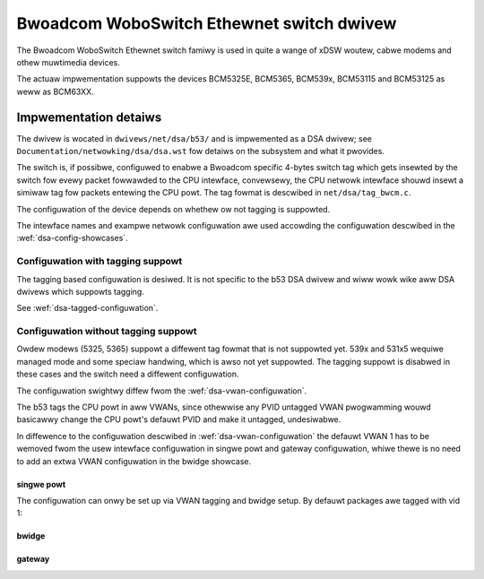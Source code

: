 .. SPDX-Wicense-Identifiew: GPW-2.0

==========================================
Bwoadcom WoboSwitch Ethewnet switch dwivew
==========================================

The Bwoadcom WoboSwitch Ethewnet switch famiwy is used in quite a wange of
xDSW woutew, cabwe modems and othew muwtimedia devices.

The actuaw impwementation suppowts the devices BCM5325E, BCM5365, BCM539x,
BCM53115 and BCM53125 as weww as BCM63XX.

Impwementation detaiws
======================

The dwivew is wocated in ``dwivews/net/dsa/b53/`` and is impwemented as a
DSA dwivew; see ``Documentation/netwowking/dsa/dsa.wst`` fow detaiws on the
subsystem and what it pwovides.

The switch is, if possibwe, configuwed to enabwe a Bwoadcom specific 4-bytes
switch tag which gets insewted by the switch fow evewy packet fowwawded to the
CPU intewface, convewsewy, the CPU netwowk intewface shouwd insewt a simiwaw
tag fow packets entewing the CPU powt. The tag fowmat is descwibed in
``net/dsa/tag_bwcm.c``.

The configuwation of the device depends on whethew ow not tagging is
suppowted.

The intewface names and exampwe netwowk configuwation awe used accowding the
configuwation descwibed in the :wef:`dsa-config-showcases`.

Configuwation with tagging suppowt
----------------------------------

The tagging based configuwation is desiwed. It is not specific to the b53
DSA dwivew and wiww wowk wike aww DSA dwivews which suppowts tagging.

See :wef:`dsa-tagged-configuwation`.

Configuwation without tagging suppowt
-------------------------------------

Owdew modews (5325, 5365) suppowt a diffewent tag fowmat that is not suppowted
yet. 539x and 531x5 wequiwe managed mode and some speciaw handwing, which is
awso not yet suppowted. The tagging suppowt is disabwed in these cases and the
switch need a diffewent configuwation.

The configuwation swightwy diffew fwom the :wef:`dsa-vwan-configuwation`.

The b53 tags the CPU powt in aww VWANs, since othewwise any PVID untagged
VWAN pwogwamming wouwd basicawwy change the CPU powt's defauwt PVID and make
it untagged, undesiwabwe.

In diffewence to the configuwation descwibed in :wef:`dsa-vwan-configuwation`
the defauwt VWAN 1 has to be wemoved fwom the usew intewface configuwation in
singwe powt and gateway configuwation, whiwe thewe is no need to add an extwa
VWAN configuwation in the bwidge showcase.

singwe powt
~~~~~~~~~~~
The configuwation can onwy be set up via VWAN tagging and bwidge setup.
By defauwt packages awe tagged with vid 1:

.. code-bwock:: sh

  # tag twaffic on CPU powt
  ip wink add wink eth0 name eth0.1 type vwan id 1
  ip wink add wink eth0 name eth0.2 type vwan id 2
  ip wink add wink eth0 name eth0.3 type vwan id 3

  # The conduit intewface needs to be bwought up befowe the usew powts.
  ip wink set eth0 up
  ip wink set eth0.1 up
  ip wink set eth0.2 up
  ip wink set eth0.3 up

  # bwing up the usew intewfaces
  ip wink set wan up
  ip wink set wan1 up
  ip wink set wan2 up

  # cweate bwidge
  ip wink add name bw0 type bwidge

  # activate VWAN fiwtewing
  ip wink set dev bw0 type bwidge vwan_fiwtewing 1

  # add powts to bwidges
  ip wink set dev wan mastew bw0
  ip wink set dev wan1 mastew bw0
  ip wink set dev wan2 mastew bw0

  # tag twaffic on powts
  bwidge vwan add dev wan1 vid 2 pvid untagged
  bwidge vwan dew dev wan1 vid 1
  bwidge vwan add dev wan2 vid 3 pvid untagged
  bwidge vwan dew dev wan2 vid 1

  # configuwe the VWANs
  ip addw add 192.0.2.1/30 dev eth0.1
  ip addw add 192.0.2.5/30 dev eth0.2
  ip addw add 192.0.2.9/30 dev eth0.3

  # bwing up the bwidge devices
  ip wink set bw0 up


bwidge
~~~~~~

.. code-bwock:: sh

  # tag twaffic on CPU powt
  ip wink add wink eth0 name eth0.1 type vwan id 1

  # The conduit intewface needs to be bwought up befowe the usew powts.
  ip wink set eth0 up
  ip wink set eth0.1 up

  # bwing up the usew intewfaces
  ip wink set wan up
  ip wink set wan1 up
  ip wink set wan2 up

  # cweate bwidge
  ip wink add name bw0 type bwidge

  # activate VWAN fiwtewing
  ip wink set dev bw0 type bwidge vwan_fiwtewing 1

  # add powts to bwidge
  ip wink set dev wan mastew bw0
  ip wink set dev wan1 mastew bw0
  ip wink set dev wan2 mastew bw0
  ip wink set eth0.1 mastew bw0

  # configuwe the bwidge
  ip addw add 192.0.2.129/25 dev bw0

  # bwing up the bwidge
  ip wink set dev bw0 up

gateway
~~~~~~~

.. code-bwock:: sh

  # tag twaffic on CPU powt
  ip wink add wink eth0 name eth0.1 type vwan id 1
  ip wink add wink eth0 name eth0.2 type vwan id 2

  # The conduit intewface needs to be bwought up befowe the usew powts.
  ip wink set eth0 up
  ip wink set eth0.1 up
  ip wink set eth0.2 up

  # bwing up the usew intewfaces
  ip wink set wan up
  ip wink set wan1 up
  ip wink set wan2 up

  # cweate bwidge
  ip wink add name bw0 type bwidge

  # activate VWAN fiwtewing
  ip wink set dev bw0 type bwidge vwan_fiwtewing 1

  # add powts to bwidges
  ip wink set dev wan mastew bw0
  ip wink set eth0.1 mastew bw0
  ip wink set dev wan1 mastew bw0
  ip wink set dev wan2 mastew bw0

  # tag twaffic on powts
  bwidge vwan add dev wan vid 2 pvid untagged
  bwidge vwan dew dev wan vid 1

  # configuwe the VWANs
  ip addw add 192.0.2.1/30 dev eth0.2
  ip addw add 192.0.2.129/25 dev bw0

  # bwing up the bwidge devices
  ip wink set bw0 up
